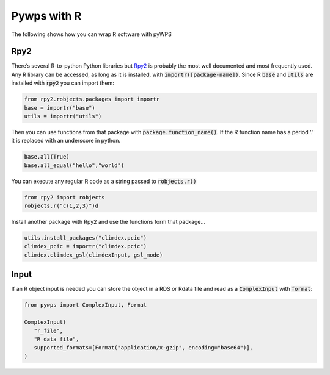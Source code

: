 Pywps with R
============
The following shows how you can wrap R software with pyWPS

.. _rpy2:

Rpy2
....
There’s several R-to-python Python libraries but `Rpy2 <https://rpy2.github.io/doc/latest/html/index.html>`_ is probably the most well documented and most frequently used. Any R library can be accessed, as long as it is installed, with :code:`importr([package-name])`. Since R :code:`base` and :code:`utils` are installed with :code:`rpy2` you can import them:

.. code-block:: Python
   
   from rpy2.robjects.packages import importr
   base = importr("base")
   utils = importr("utils")
   
Then you can use functions from that package with :code:`package.function_name()`. If the R function name has a period '.' it is replaced with an underscore in python.
 
.. code-block:: Python

   base.all(True)
   base.all_equal("hello","world")
 
You can execute any regular R code as a string passed to :code:`robjects.r()`

.. code-block:: Python

   from rpy2 import robjects
   robjects.r("c(1,2,3)")d
   
Install another package with Rpy2 and use the functions form that package...

.. code-block:: Python

   utils.install_packages("climdex.pcic")
   climdex_pcic = importr("climdex.pcic")
   climdex.climdex_gsl(climdexInput, gsl_mode)
   
.. _input:

Input
.....
  
If an R object input is needed you can store the object in a RDS or Rdata file and read as a :code:`ComplexInput` with :code:`format`:

.. code-block:: Python

   from pywps import ComplexInput, Format
   
   ComplexInput(
      "r_file",
      "R data file",
      supported_formats=[Format("application/x-gzip", encoding="base64")],
   )
  
